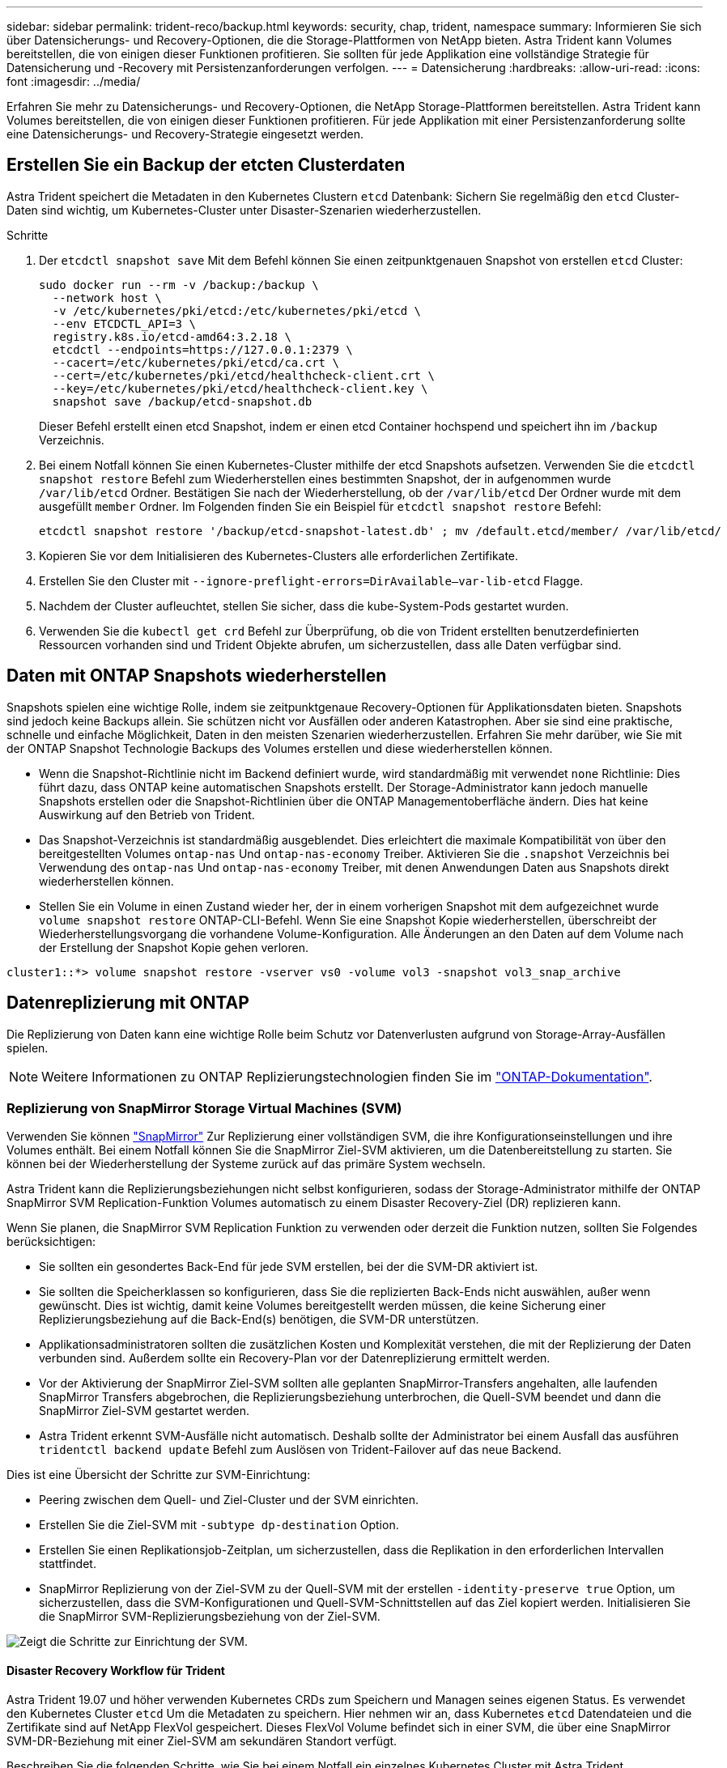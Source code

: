 ---
sidebar: sidebar 
permalink: trident-reco/backup.html 
keywords: security, chap, trident, namespace 
summary: Informieren Sie sich über Datensicherungs- und Recovery-Optionen, die die Storage-Plattformen von NetApp bieten. Astra Trident kann Volumes bereitstellen, die von einigen dieser Funktionen profitieren. Sie sollten für jede Applikation eine vollständige Strategie für Datensicherung und -Recovery mit Persistenzanforderungen verfolgen. 
---
= Datensicherung
:hardbreaks:
:allow-uri-read: 
:icons: font
:imagesdir: ../media/


[role="lead"]
Erfahren Sie mehr zu Datensicherungs- und Recovery-Optionen, die NetApp Storage-Plattformen bereitstellen. Astra Trident kann Volumes bereitstellen, die von einigen dieser Funktionen profitieren. Für jede Applikation mit einer Persistenzanforderung sollte eine Datensicherungs- und Recovery-Strategie eingesetzt werden.



== Erstellen Sie ein Backup der etcten Clusterdaten

Astra Trident speichert die Metadaten in den Kubernetes Clustern `etcd` Datenbank: Sichern Sie regelmäßig den `etcd` Cluster-Daten sind wichtig, um Kubernetes-Cluster unter Disaster-Szenarien wiederherzustellen.

.Schritte
. Der `etcdctl snapshot save` Mit dem Befehl können Sie einen zeitpunktgenauen Snapshot von erstellen `etcd` Cluster:
+
[listing]
----
sudo docker run --rm -v /backup:/backup \
  --network host \
  -v /etc/kubernetes/pki/etcd:/etc/kubernetes/pki/etcd \
  --env ETCDCTL_API=3 \
  registry.k8s.io/etcd-amd64:3.2.18 \
  etcdctl --endpoints=https://127.0.0.1:2379 \
  --cacert=/etc/kubernetes/pki/etcd/ca.crt \
  --cert=/etc/kubernetes/pki/etcd/healthcheck-client.crt \
  --key=/etc/kubernetes/pki/etcd/healthcheck-client.key \
  snapshot save /backup/etcd-snapshot.db
----
+
Dieser Befehl erstellt einen etcd Snapshot, indem er einen etcd Container hochspend und speichert ihn im `/backup` Verzeichnis.

. Bei einem Notfall können Sie einen Kubernetes-Cluster mithilfe der etcd Snapshots aufsetzen. Verwenden Sie die `etcdctl snapshot restore` Befehl zum Wiederherstellen eines bestimmten Snapshot, der in aufgenommen wurde `/var/lib/etcd` Ordner. Bestätigen Sie nach der Wiederherstellung, ob der `/var/lib/etcd` Der Ordner wurde mit dem ausgefüllt `member` Ordner. Im Folgenden finden Sie ein Beispiel für `etcdctl snapshot restore` Befehl:
+
[listing]
----
etcdctl snapshot restore '/backup/etcd-snapshot-latest.db' ; mv /default.etcd/member/ /var/lib/etcd/
----
. Kopieren Sie vor dem Initialisieren des Kubernetes-Clusters alle erforderlichen Zertifikate.
. Erstellen Sie den Cluster mit ``--ignore-preflight-errors=DirAvailable--var-lib-etcd`` Flagge.
. Nachdem der Cluster aufleuchtet, stellen Sie sicher, dass die kube-System-Pods gestartet wurden.
. Verwenden Sie die `kubectl get crd` Befehl zur Überprüfung, ob die von Trident erstellten benutzerdefinierten Ressourcen vorhanden sind und Trident Objekte abrufen, um sicherzustellen, dass alle Daten verfügbar sind.




== Daten mit ONTAP Snapshots wiederherstellen

Snapshots spielen eine wichtige Rolle, indem sie zeitpunktgenaue Recovery-Optionen für Applikationsdaten bieten. Snapshots sind jedoch keine Backups allein. Sie schützen nicht vor Ausfällen oder anderen Katastrophen. Aber sie sind eine praktische, schnelle und einfache Möglichkeit, Daten in den meisten Szenarien wiederherzustellen. Erfahren Sie mehr darüber, wie Sie mit der ONTAP Snapshot Technologie Backups des Volumes erstellen und diese wiederherstellen können.

* Wenn die Snapshot-Richtlinie nicht im Backend definiert wurde, wird standardmäßig mit verwendet `none` Richtlinie: Dies führt dazu, dass ONTAP keine automatischen Snapshots erstellt. Der Storage-Administrator kann jedoch manuelle Snapshots erstellen oder die Snapshot-Richtlinien über die ONTAP Managementoberfläche ändern. Dies hat keine Auswirkung auf den Betrieb von Trident.
* Das Snapshot-Verzeichnis ist standardmäßig ausgeblendet. Dies erleichtert die maximale Kompatibilität von über den bereitgestellten Volumes `ontap-nas` Und `ontap-nas-economy` Treiber. Aktivieren Sie die `.snapshot` Verzeichnis bei Verwendung des `ontap-nas` Und `ontap-nas-economy` Treiber, mit denen Anwendungen Daten aus Snapshots direkt wiederherstellen können.
* Stellen Sie ein Volume in einen Zustand wieder her, der in einem vorherigen Snapshot mit dem aufgezeichnet wurde `volume snapshot restore` ONTAP-CLI-Befehl. Wenn Sie eine Snapshot Kopie wiederherstellen, überschreibt der Wiederherstellungsvorgang die vorhandene Volume-Konfiguration. Alle Änderungen an den Daten auf dem Volume nach der Erstellung der Snapshot Kopie gehen verloren.


[listing]
----
cluster1::*> volume snapshot restore -vserver vs0 -volume vol3 -snapshot vol3_snap_archive
----


== Datenreplizierung mit ONTAP

Die Replizierung von Daten kann eine wichtige Rolle beim Schutz vor Datenverlusten aufgrund von Storage-Array-Ausfällen spielen.


NOTE: Weitere Informationen zu ONTAP Replizierungstechnologien finden Sie im https://docs.netapp.com/ontap-9/topic/com.netapp.doc.dot-cm-concepts/GUID-A9A2F347-3E05-4F80-9E9C-CEF8F0A2F8E1.html["ONTAP-Dokumentation"^].



=== Replizierung von SnapMirror Storage Virtual Machines (SVM)

Verwenden Sie können https://docs.netapp.com/ontap-9/topic/com.netapp.doc.dot-cm-concepts/GUID-8B187484-883D-4BB4-A1BC-35AC278BF4DC.html["SnapMirror"^] Zur Replizierung einer vollständigen SVM, die ihre Konfigurationseinstellungen und ihre Volumes enthält. Bei einem Notfall können Sie die SnapMirror Ziel-SVM aktivieren, um die Datenbereitstellung zu starten. Sie können bei der Wiederherstellung der Systeme zurück auf das primäre System wechseln.

Astra Trident kann die Replizierungsbeziehungen nicht selbst konfigurieren, sodass der Storage-Administrator mithilfe der ONTAP SnapMirror SVM Replication-Funktion Volumes automatisch zu einem Disaster Recovery-Ziel (DR) replizieren kann.

Wenn Sie planen, die SnapMirror SVM Replication Funktion zu verwenden oder derzeit die Funktion nutzen, sollten Sie Folgendes berücksichtigen:

* Sie sollten ein gesondertes Back-End für jede SVM erstellen, bei der die SVM-DR aktiviert ist.
* Sie sollten die Speicherklassen so konfigurieren, dass Sie die replizierten Back-Ends nicht auswählen, außer wenn gewünscht. Dies ist wichtig, damit keine Volumes bereitgestellt werden müssen, die keine Sicherung einer Replizierungsbeziehung auf die Back-End(s) benötigen, die SVM-DR unterstützen.
* Applikationsadministratoren sollten die zusätzlichen Kosten und Komplexität verstehen, die mit der Replizierung der Daten verbunden sind. Außerdem sollte ein Recovery-Plan vor der Datenreplizierung ermittelt werden.
* Vor der Aktivierung der SnapMirror Ziel-SVM sollten alle geplanten SnapMirror-Transfers angehalten, alle laufenden SnapMirror Transfers abgebrochen, die Replizierungsbeziehung unterbrochen, die Quell-SVM beendet und dann die SnapMirror Ziel-SVM gestartet werden.
* Astra Trident erkennt SVM-Ausfälle nicht automatisch. Deshalb sollte der Administrator bei einem Ausfall das ausführen `tridentctl backend update` Befehl zum Auslösen von Trident-Failover auf das neue Backend.


Dies ist eine Übersicht der Schritte zur SVM-Einrichtung:

* Peering zwischen dem Quell- und Ziel-Cluster und der SVM einrichten.
* Erstellen Sie die Ziel-SVM mit `-subtype dp-destination` Option.
* Erstellen Sie einen Replikationsjob-Zeitplan, um sicherzustellen, dass die Replikation in den erforderlichen Intervallen stattfindet.
* SnapMirror Replizierung von der Ziel-SVM zu der Quell-SVM mit der erstellen `-identity-preserve true` Option, um sicherzustellen, dass die SVM-Konfigurationen und Quell-SVM-Schnittstellen auf das Ziel kopiert werden. Initialisieren Sie die SnapMirror SVM-Replizierungsbeziehung von der Ziel-SVM.


image::SVMDR1.PNG[Zeigt die Schritte zur Einrichtung der SVM.]



==== Disaster Recovery Workflow für Trident

Astra Trident 19.07 und höher verwenden Kubernetes CRDs zum Speichern und Managen seines eigenen Status. Es verwendet den Kubernetes Cluster `etcd` Um die Metadaten zu speichern. Hier nehmen wir an, dass Kubernetes `etcd` Datendateien und die Zertifikate sind auf NetApp FlexVol gespeichert. Dieses FlexVol Volume befindet sich in einer SVM, die über eine SnapMirror SVM-DR-Beziehung mit einer Ziel-SVM am sekundären Standort verfügt.

Beschreiben Sie die folgenden Schritte, wie Sie bei einem Notfall ein einzelnes Kubernetes Cluster mit Astra Trident wiederherstellen können:

. Wenn die Quell-SVM ausfällt, aktivieren Sie die SnapMirror Ziel-SVM. Dazu sollten Sie geplante SnapMirror Transfers anhalten, laufende SnapMirror Transfers abbrechen, die Replizierungsbeziehung unterbrechen, die Quell-SVM stoppen und die Ziel-SVM starten.
. Mounten Sie das Volume, das den Kubernetes enthält, von der Ziel-SVM `etcd` Datendateien und Zertifikate auf dem Host, der als Master-Node eingerichtet wird.
. Kopieren Sie alle erforderlichen Zertifikate zum Kubernetes-Cluster unter `/etc/kubernetes/pki` Und das usw. `member` Dateien unter `/var/lib/etcd`.
. Erstellen Sie mit dem einen Kubernetes-Cluster `kubeadm init` Befehl mit dem `--ignore-preflight-errors=DirAvailable--var-lib-etcd` Flagge. Die für die Kubernetes-Nodes verwendeten Hostnamen sollten mit denen des Quell-Kubernetes-Clusters übereinstimmen.
. Führen Sie die aus `kubectl get crd` Befehl zur Überprüfung, ob alle benutzerdefinierten Trident Ressourcen aufgerufen wurden, um zu überprüfen, ob alle Daten verfügbar sind.
. Aktualisieren Sie alle erforderlichen Back-Ends, um den neuen Ziel-SVM-Namen wiederzugeben, indem Sie das ausführen `./tridentctl update backend <backend-name> -f <backend-json-file> -n <namespace>` Befehl.



NOTE: Wenn die Ziel-SVM für persistente Applikations-Volumes aktiviert ist, stellen alle von Trident bereitgestellten Volumes Daten bereit. Nachdem der Kubernetes-Cluster mit den oben beschriebenen Schritten auf der Zielseite eingerichtet wurde, werden alle Implementierungen und Pods gestartet und die Container-Applikationen sollten ohne Probleme ausgeführt werden.



=== SnapMirror Volume-Replizierung

ONTAP SnapMirror Volume-Replizierung ist eine Disaster-Recovery-Funktion, die einen Failover auf Ziel-Storage von dem primären Storage auf Volume-Ebene ermöglicht. SnapMirror erstellt mithilfe der Synchronisierung von Snapshots ein Replikat oder eine Spiegelung des primären Storage für Volumes im sekundären Storage.

Dies ist ein Überblick über die Einrichtungsschritte für die ONTAP SnapMirror Volume-Replizierung:

* Peering zwischen den Clustern, in denen sich die Volumes befinden, und den SVMs, die Daten von den Volumes bereitstellen
* SnapMirror-Richtlinie erstellen, die das Verhalten der Beziehung steuert und die Konfigurationsattribute für diese Beziehung festlegt
* Erstellen Sie mithilfe des eine SnapMirror Beziehung zwischen dem Ziel-Volume und dem Quell-Volume[`snapmirror create` Befehl^] und Zuweisen der entsprechenden SnapMirror-Richtlinie
* Nach der Erstellung der SnapMirror Beziehung initialisieren Sie die Beziehung, damit ein Basistransfer vom Quell-Volume zum Ziel-Volume abgeschlossen wird.


image::SM1.PNG[Zeigt die Einrichtung der SnapMirror Volume-Replikation.]



==== SnapMirror Workflow für Disaster Recovery von Volumes für Trident

In den folgenden Schritten wird beschrieben, wie ein einzelner Kubernetes-Cluster mit Astra Trident wiederhergestellt wird.

. Bei einem Ausfall alle geplanten SnapMirror-Transfers stoppen und alle laufenden SnapMirror Transfers abbrechen. Die Replizierungsbeziehung zwischen dem Ziel- und den Quell-Volumes unterbrechen, sodass das Ziel-Volume zu Lese-/Schreibzugriff wird.
. Mounten Sie das Volume, das den Kubernetes enthält, von der Ziel-SVM `etcd` Datendateien und Zertifikate auf dem Host, die als Master Node eingerichtet werden.
. Kopieren Sie alle erforderlichen Zertifikate zum Kubernetes-Cluster unter `/etc/kubernetes/pki` Und das usw. `member` Dateien unter `/var/lib/etcd`.
. Erstellen Sie einen Kubernetes-Cluster, indem Sie den ausführen `kubeadm init` Befehl mit dem `--ignore-preflight-errors=DirAvailable--var-lib-etcd` Flagge. Die Hostnamen sollten mit dem Quell-Kubernetes-Cluster übereinstimmen.
. Führen Sie die aus `kubectl get crd` Befehl zur Überprüfung, ob alle benutzerdefinierten Trident Ressourcen aufgerufen wurden. Trident-Objekte werden abgerufen, um sicherzustellen, dass alle Daten verfügbar sind.
. Bereinigen Sie die vorherigen Back-Ends und erstellen Sie mit Trident neue Back-Ends. Geben Sie den neuen Management- und Daten-LIF, den neuen SVM-Namen und das Passwort der Ziel-SVM an.




==== Disaster-Recovery-Workflow für persistente Applikations-Volumes

Beschreiben Sie in den folgenden Schritten, wie SnapMirror Ziel-Volumes bei einem Ausfall für Container-Workloads zur Verfügung gestellt werden können:

. Beenden Sie alle geplanten SnapMirror-Transfers und beenden Sie alle laufenden SnapMirror Transfers. Die Replizierungsbeziehung zwischen dem Ziel- und dem Quell-Volume unterbrechen, sodass das Ziel-Volume zu Lese-/Schreibzugriff wird. Bereinigung der Bereitstellungen, für die PVC verwendet wurde, die an Volumes auf der Quell-SVM gebunden sind
. Nachdem die Kubernetes-Cluster auf der Zielseite eingerichtet wurde, verwenden Sie die oben beschriebenen Schritte, um die Implementierungen, PVCs und PV aus dem Kubernetes-Cluster zu bereinigen.
. Erstellen Sie auf Trident neue Back-Ends, indem Sie die neue Management- und Daten-LIF, den neuen SVM-Namen und das Passwort der Ziel-SVM angeben.
. Importieren Sie die erforderlichen Volumes als PV, der an eine neue PVC gebunden ist, mithilfe der Trident-Importfunktion.
. Implementieren Sie die Applikationsimplementierungen mithilfe der neu erstellten VES neu.




== Daten mit Element Snapshots wiederherstellen

Sichern Sie die Daten auf einem Element-Volume, indem Sie einen Snapshot-Zeitplan für das Volume festlegen und sicherstellen, dass die Snapshots in den erforderlichen Intervallen erstellt werden. Der Snapshot-Zeitplan sollte mithilfe der Element UI oder APIs festgelegt werden. Derzeit ist es nicht möglich, einen Snapshot-Zeitplan auf ein Volume über das festzulegen `solidfire-san` Treiber.

Im Falle einer Beschädigung von Daten können Sie einen bestimmten Snapshot auswählen und das Volume manuell über die Element UI oder APIs zum Snapshot zurückwechseln. Hierdurch werden alle Änderungen an dem Volume zurückgesetzt, die seit der Erstellung des Snapshots vorgenommen wurden.
